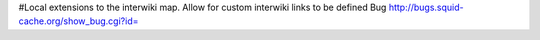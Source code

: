 #Local extensions to the interwiki map. Allow for custom interwiki links to be defined
Bug http://bugs.squid-cache.org/show_bug.cgi?id=
